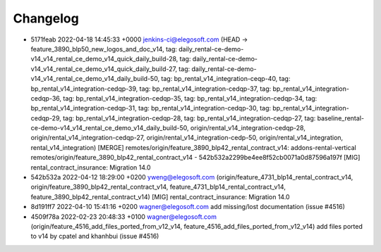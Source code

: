 
Changelog
---------

- 5171feab 2022-04-18 14:45:33 +0000 jenkins-ci@elegosoft.com  (HEAD -> feature_3890_blp50_new_logos_and_doc_v14, tag: daily_rental-ce-demo-v14_v14_rental_ce_demo_v14_quick_daily_build-28, tag: daily_rental-ce-demo-v14_v14_rental_ce_demo_v14_quick_daily_build-27, tag: daily_rental-ce-demo-v14_v14_rental_ce_demo_v14_daily_build-50, tag: bp_rental_v14_integration-ceqp-40, tag: bp_rental_v14_integration-cedqp-39, tag: bp_rental_v14_integration-cedqp-37, tag: bp_rental_v14_integration-cedqp-36, tag: bp_rental_v14_integration-cedqp-35, tag: bp_rental_v14_integration-cedqp-34, tag: bp_rental_v14_integration-cedqp-31, tag: bp_rental_v14_integration-cedqp-30, tag: bp_rental_v14_integration-cedqp-29, tag: bp_rental_v14_integration-cedqp-28, tag: bp_rental_v14_integration-cedqp-27, tag: baseline_rental-ce-demo-v14_v14_rental_ce_demo_v14_daily_build-50, origin/rental_v14_integration-cedqp-28, origin/rental_v14_integration-cedqp-27, origin/rental_v14_integration-cedp-50, origin/rental_v14_integration, rental_v14_integration) [MERGE] remotes/origin/feature_3890_blp42_rental_contract_v14: addons-rental-vertical remotes/origin/feature_3890_blp42_rental_contract_v14 - 542b532a2299be4ee8f52cb0071a0d87596a197f [MIG] rental_contract_insurance: Migration 14.0
- 542b532a 2022-04-12 18:29:00 +0200 yweng@elegosoft.com  (origin/feature_4731_blp14_rental_contract_v14, origin/feature_3890_blp42_rental_contract_v14, feature_4731_blp14_rental_contract_v14, feature_3890_blp42_rental_contract_v14) [MIG] rental_contract_insurance: Migration 14.0
- 8d191ff7 2022-04-10 15:41:16 +0200 wagner@elegosoft.com  add missing/lost documentation (issue #4516)
- 4509f78a 2022-02-23 20:48:33 +0100 wagner@elegosoft.com  (origin/feature_4516_add_files_ported_from_v12_v14, feature_4516_add_files_ported_from_v12_v14) add files ported to v14 by cpatel and khanhbui (issue #4516)

